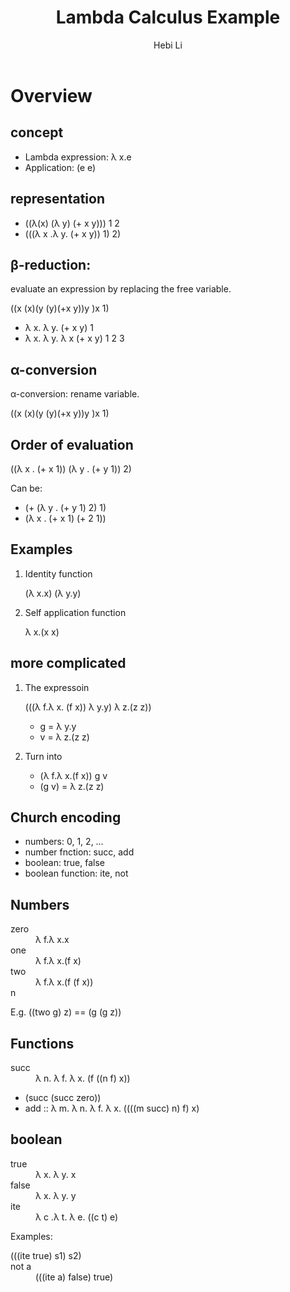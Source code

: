 #+TITLE: Lambda Calculus Example
#+STARTUP: beamer
#+AUTHOR: Hebi Li
#+LATEX_CLASS: beamer
#+LATEX_CLASS_OPTIONS: [presentation]
#+BEAMER-FRAME-LEVEL: 2
#+BEAMER_THEME: Madrid
#+OPTIONS: H:2 toc:nil num:t author:t
#+LATEX_HEADER: \lstset{numbers=none,frame=shadowbox, basicstyle=\scriptsize, breaklines=true, basewidth={0.45em,0.3em}, stringstyle=\ttfamily}

* Overview
** concept
- Lambda expression:
  \lambda x.e
- Application:
  (e e)

** representation
- ((\lambda(x) (\lambda y) (+ x y))) 1 2
- (((\lambda x .\lambda y. (+ x y)) 1) 2)


** \beta-reduction:
evaluate an expression by replacing the free variable.

((x  (x)(y  (y)(+x y))y )x 1)

- \lambda x. \lambda y. (+ x y)    1
- \lambda x. \lambda y. \lambda x (+ x y)     1 2 3

** \alpha-conversion
\alpha-conversion:
rename variable.

((x  (x)(y  (y)(+x y))y )x 1)

** Order of evaluation

((\lambda x . (+ x 1)) (\lambda  y . (+ y 1))  2)

Can be:
- (+ (\lambda y . (+ y 1) 2) 1)
- (\lambda x . (+ x 1) (+ 2 1))

** Examples
*** Identity function
(\lambda x.x) (\lambda y.y)

*** Self application function
\lambda x.(x x)

** more complicated
*** The expressoin
(((\lambda f.\lambda x. (f x))
  \lambda y.y)
    \lambda z.(z z))



- g = \lambda y.y
- v = \lambda z.(z z)

*** Turn into
- (\lambda f.\lambda x.(f x))   g    v
- (g v) = \lambda z.(z z)

** Church encoding
- numbers: 0, 1, 2, ...
- number fnction: succ, add
- boolean: true, false
- boolean function: ite, not

** Numbers
- zero :: \lambda f.\lambda x.x
- one :: \lambda f.\lambda x.(f x)
- two :: \lambda f.\lambda x.(f (f x))
- n ::

E.g. ((two g) z) == (g (g z))

** Functions
- succ :: \lambda n. \lambda f. \lambda x. (f ((n f) x))
- (succ (succ zero))
- add :: \lambda m. \lambda n. \lambda f. \lambda x. ((((m succ) n) f) x)

** boolean
- true :: \lambda x. \lambda y. x
- false :: \lambda x. \lambda y. y
- ite :: \lambda c .\lambda t. \lambda e. ((c t) e)

Examples:
- (((ite true) s1) s2) ::
- not a :: (((ite a) false) true)
